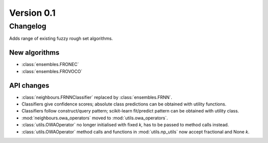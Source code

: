 .. _changes_0_1_0:

Version 0.1
===========

Changelog
---------

Adds range of existing fuzzy rough set algorithms.

New algorithms
~~~~~~~~~~~~~~

* :class:`ensembles.FRONEC`
* :class:`ensembles.FROVOCO`

API changes
~~~~~~~~~~~
* :class:`neighbours.FRNNClassifier` replaced by :class:`ensembles.FRNN`.
* Classifiers give confidence scores; absolute class predictions can be obtained with utility functions.
* Classifiers follow construct/query pattern; scikit-learn fit/predict pattern can be obtained with utility class.
* :mod:`neighbours.owa_operators` moved to :mod:`utils.owa_operators`.
* :class:`utils.OWAOperator` no longer initialised with fixed `k`, has to be passed to method calls instead.
* :class:`utils.OWAOperator` method calls and functions in :mod:`utils.np_utils` now accept fractional and None `k`.
